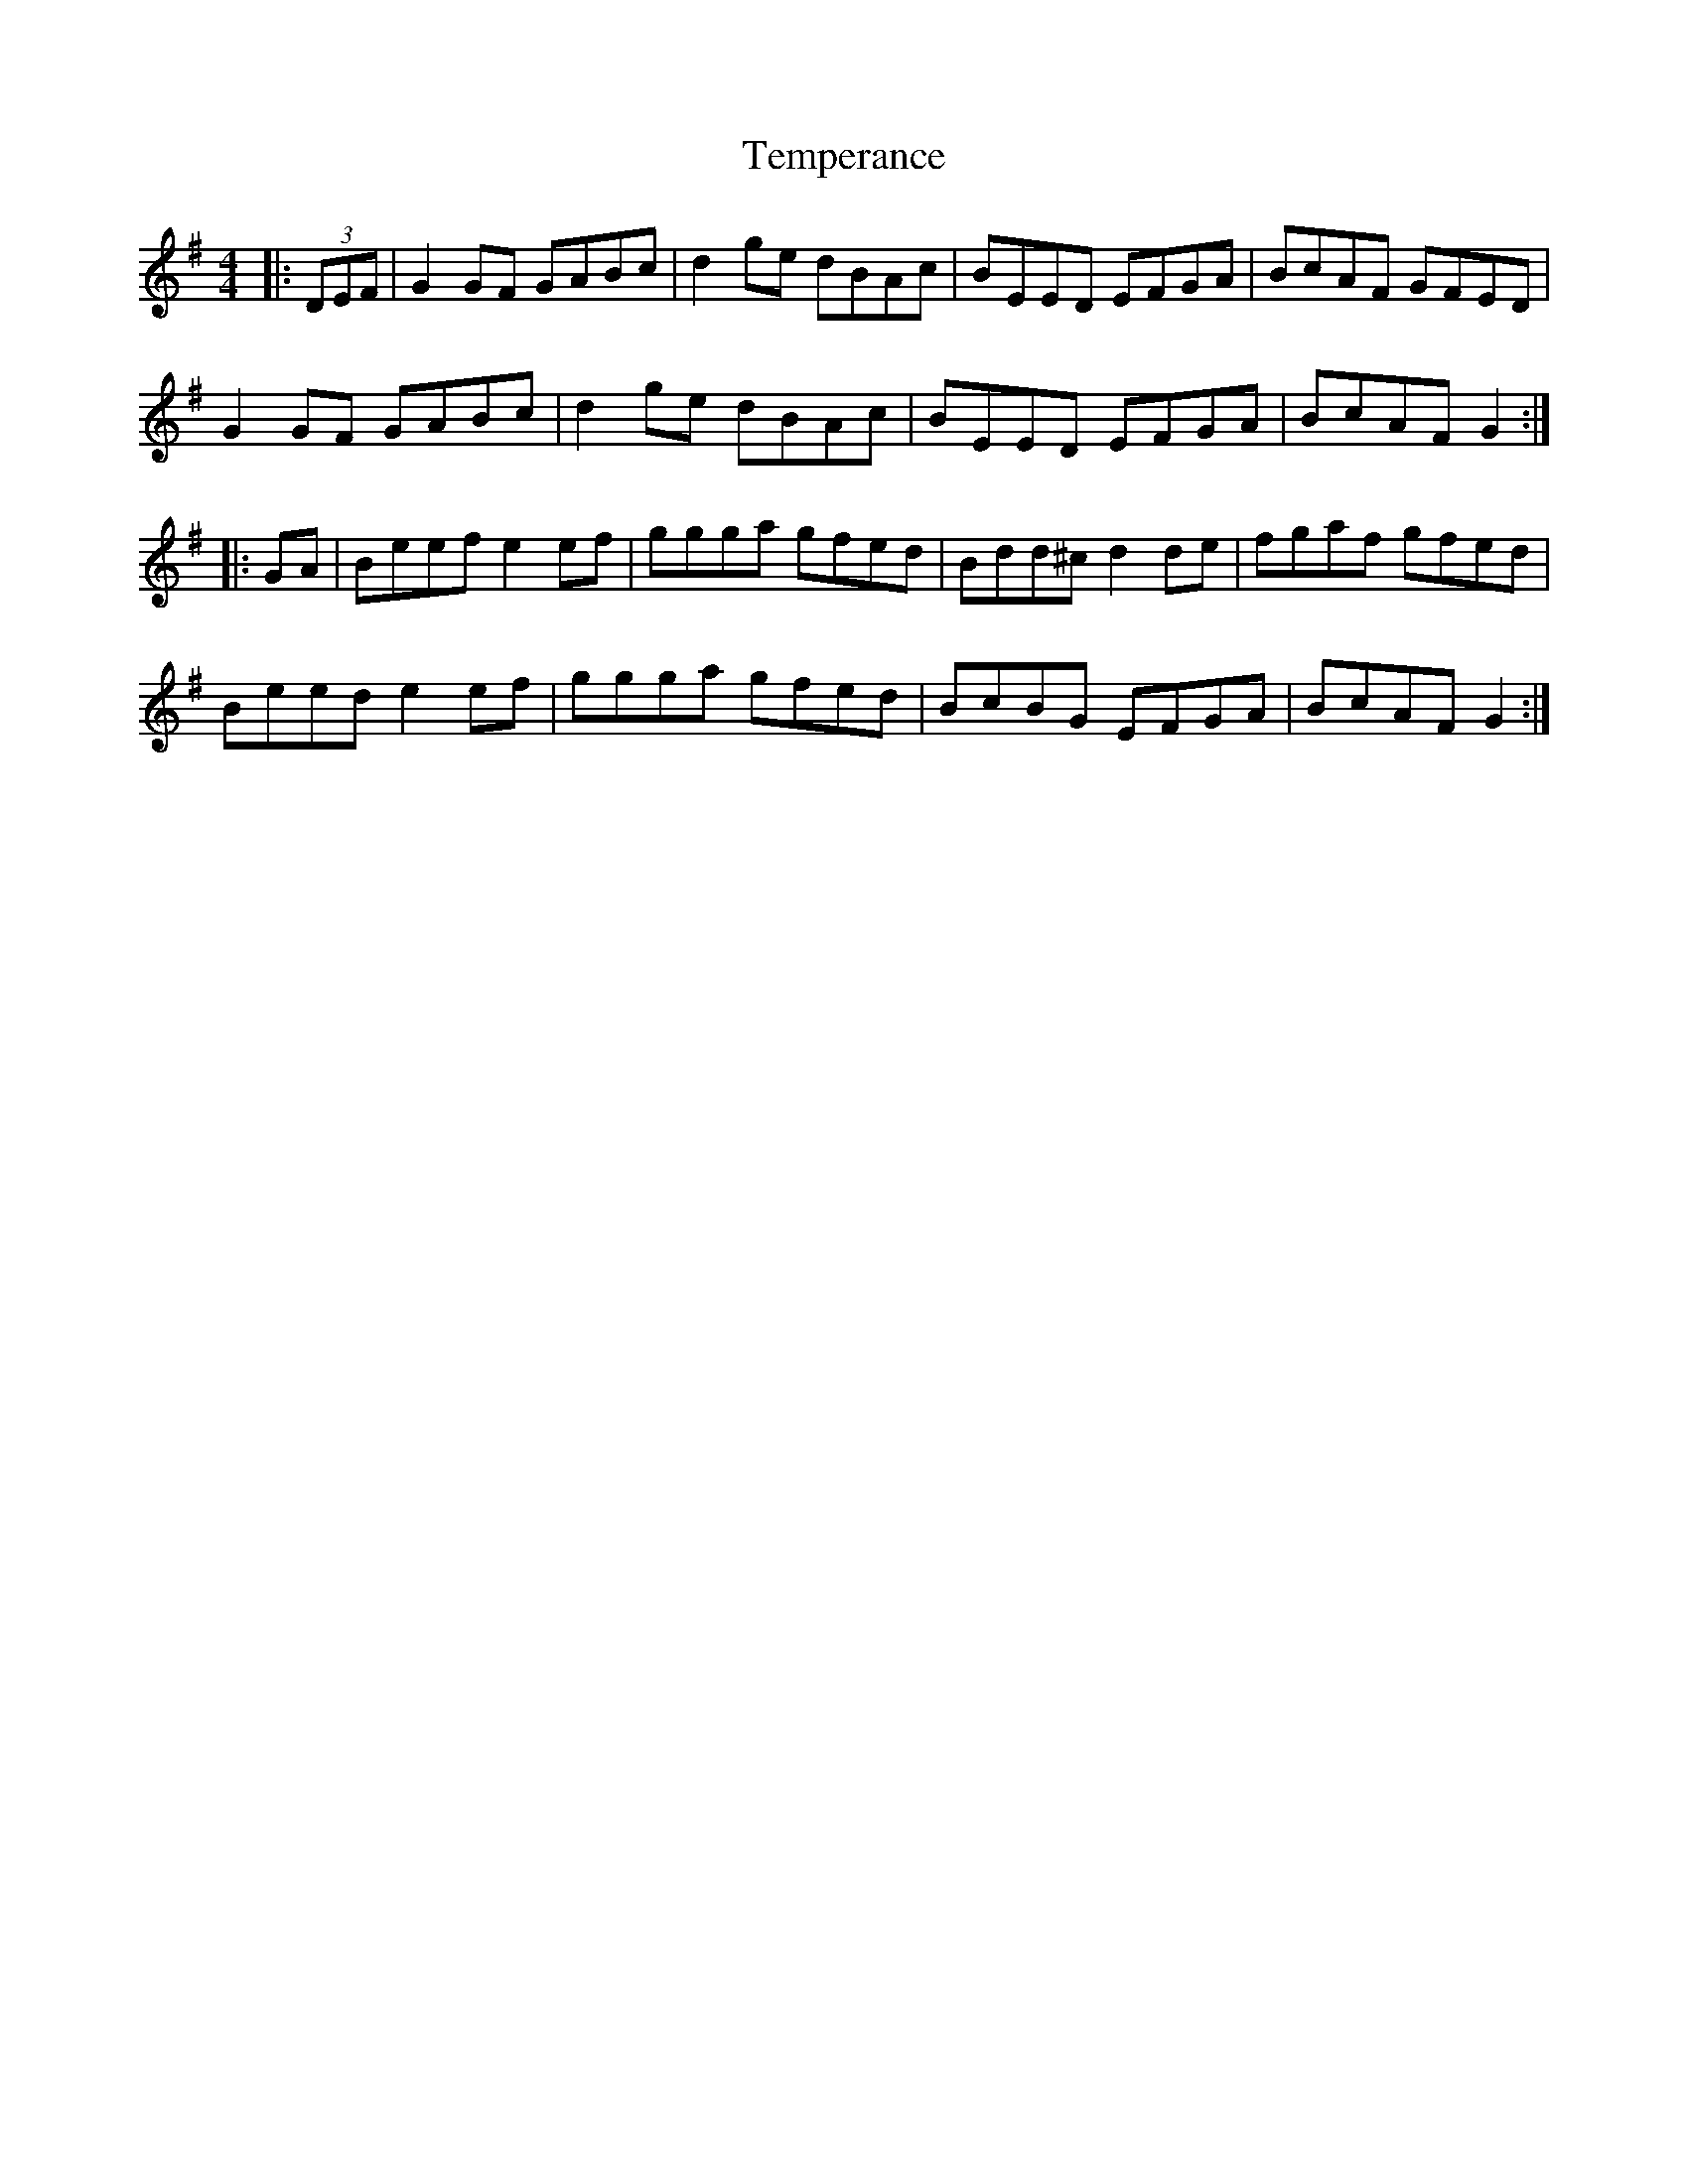 X: 39615
T: Temperance
R: reel
M: 4/4
K: Gmajor
|:(3DEF|G2GF GABc|d2ge dBAc|BEED EFGA|BcAF GFED|
G2GF GABc|d2ge dBAc|BEED EFGA|BcAF G2:|
|:GA|Beef e2ef|ggga gfed|Bdd^c d2de|fgaf gfed|
Beed e2ef|ggga gfed|BcBG EFGA|BcAF G2:|

